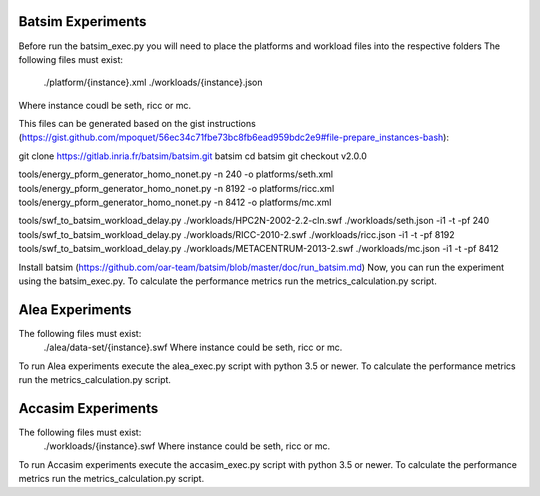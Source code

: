 Batsim Experiments
==================
Before run the batsim_exec.py you will need to place the platforms and workload files into the respective folders
The following files must exist:
 	./platform/{instance}.xml
	./workloads/{instance}.json
Where instance coudl be seth, ricc or mc. 

This files can be generated based on the gist instructions (https://gist.github.com/mpoquet/56ec34c71fbe73bc8fb6ead959bdc2e9#file-prepare_instances-bash):

git clone https://gitlab.inria.fr/batsim/batsim.git batsim
cd batsim
git checkout v2.0.0

tools/energy_pform_generator_homo_nonet.py -n 240 -o platforms/seth.xml
tools/energy_pform_generator_homo_nonet.py -n 8192 -o platforms/ricc.xml
tools/energy_pform_generator_homo_nonet.py -n 8412 -o platforms/mc.xml

tools/swf_to_batsim_workload_delay.py ./workloads/HPC2N-2002-2.2-cln.swf ./workloads/seth.json -i1 -t -pf 240
tools/swf_to_batsim_workload_delay.py ./workloads/RICC-2010-2.swf ./workloads/ricc.json -i1 -t -pf 8192
tools/swf_to_batsim_workload_delay.py ./workloads/METACENTRUM-2013-2.swf ./workloads/mc.json -i1 -t -pf 8412


Install batsim (https://github.com/oar-team/batsim/blob/master/doc/run_batsim.md) 
Now, you can run the experiment using the batsim_exec.py. To calculate the performance metrics run the metrics_calculation.py script.


Alea Experiments
================
The following files must exist:
	./alea/data-set/{instance}.swf Where instance could be seth, ricc or mc. 
To run Alea experiments execute the alea_exec.py script with python 3.5 or newer. To calculate the performance metrics run the metrics_calculation.py script.

Accasim Experiments
===================

The following files must exist:
	./workloads/{instance}.swf Where instance could be seth, ricc or mc. 
To run Accasim experiments execute the accasim_exec.py script with python 3.5 or newer. To calculate the performance metrics run the metrics_calculation.py script.